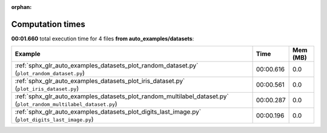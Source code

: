 
:orphan:

.. _sphx_glr_auto_examples_datasets_sg_execution_times:


Computation times
=================
**00:01.660** total execution time for 4 files **from auto_examples/datasets**:

.. container::

  .. raw:: html

    <style scoped>
    <link href="https://cdnjs.cloudflare.com/ajax/libs/twitter-bootstrap/5.3.0/css/bootstrap.min.css" rel="stylesheet" />
    <link href="https://cdn.datatables.net/1.13.6/css/dataTables.bootstrap5.min.css" rel="stylesheet" />
    </style>
    <script src="https://code.jquery.com/jquery-3.7.0.js"></script>
    <script src="https://cdn.datatables.net/1.13.6/js/jquery.dataTables.min.js"></script>
    <script src="https://cdn.datatables.net/1.13.6/js/dataTables.bootstrap5.min.js"></script>
    <script type="text/javascript" class="init">
    $(document).ready( function () {
        $('table.sg-datatable').DataTable({order: [[1, 'desc']]});
    } );
    </script>

  .. list-table::
   :header-rows: 1
   :class: table table-striped sg-datatable

   * - Example
     - Time
     - Mem (MB)
   * - :ref:`sphx_glr_auto_examples_datasets_plot_random_dataset.py` (``plot_random_dataset.py``)
     - 00:00.616
     - 0.0
   * - :ref:`sphx_glr_auto_examples_datasets_plot_iris_dataset.py` (``plot_iris_dataset.py``)
     - 00:00.561
     - 0.0
   * - :ref:`sphx_glr_auto_examples_datasets_plot_random_multilabel_dataset.py` (``plot_random_multilabel_dataset.py``)
     - 00:00.287
     - 0.0
   * - :ref:`sphx_glr_auto_examples_datasets_plot_digits_last_image.py` (``plot_digits_last_image.py``)
     - 00:00.196
     - 0.0
